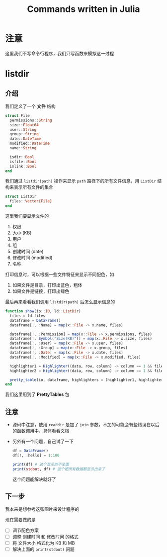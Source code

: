 #+title: Commands written in Julia
* 注意
这里我们不写命令行程序，我们只写函数来模拟这一过程
* listdir
** 介绍
我们定义了一个 *文件* 结构
#+begin_src julia
  struct File
    permissions::String
    size::Float64
    user::String
    group::String
    date::DateTime
    modified::DateTime
    name::String

    isdir::Bool
    isfile::Bool
    islink::Bool
  end
#+end_src

我们通过 =listdir(path)= 操作来显示 =path= 路径下的所有文件信息，用 =ListDir= 结构来表示所有文件的集合
#+begin_src julia
  struct ListDir
    files::Vector{File}
  end
#+end_src

这里我们要显示文件的
1. 权限
2. 大小 (KB)
3. 用户
4. 组
5. 创建时间 (date)
6. 修改时间 (modified)
7. 名称

打印信息时，可以根据一些文件特征来显示不同配色，如
1. 如果文件是目录，打印出蓝色，粗体
2. 如果文件是链接，打印出绿色

最后再来看看我们调用 =listdir(path)= 后怎么显示信息的
#+begin_src julia
  function show(io::IO, ld::ListDir)
    files = ld.files
    dataframe = DataFrame()
    dataframe[!, :Name] = map(x::File -> x.name, files)
  
    dataframe[!, :Permission] = map(x::File -> x.permissions, files)
    dataframe[!, Symbol("Size(KB)")] = map(x::File -> x.size, files)
    dataframe[!, :User] = map(x::File -> x.user, files)
    dataframe[!, :Group] = map(x::File -> x.group, files)
    dataframe[!, :Date] = map(x::File -> x.date, files)
    dataframe[!, :Modified] = map(x::File -> x.modified, files)
  
    highlighter1 = Highlighter((data, row, column) -> column == 1 && files[row].isdir, foreground = :blue, bold = true)
    highlighter2 = Highlighter((data, row, column) -> column == 1 && files[row].islink, foreground = :green)

    pretty_table(io, dataframe, highlighters = (highlighter1, highlighter2))
  end
#+end_src
我们这里用到了 *PrettyTables* 包
** 注意
- 源码中注意，使用 =readdir= 是加了 =join= 参数，不加的可能会有些错误在以后的函数调用中，具体看看文档
- 另外有一个问题，自己试了一下
  #+begin_src julia
    df = DataFrame()
    df[!, :hello] = 1:100

    print(df) # 这个显示的不全面
    print(stdout, df) # 这个把所有数据都显示出来了
  #+end_src
  这个问题能解决就好了
** 下一步
我本来是想参考这张图片来设计程序的

#+DOWNLOADED: screenshot @ 2022-10-16 23:14:06
[[file:images/listdir/2022-10-16_23-14-06_screenshot.png]]

现在需要做的是
- [ ] 调节配色方案
- [ ] 调整 创建时间 和 修改时间 的格式
- [ ] 将 文件大小 格式化为 KB 和 MB
- [ ] 解决上面的 =print(stdout)= 问题